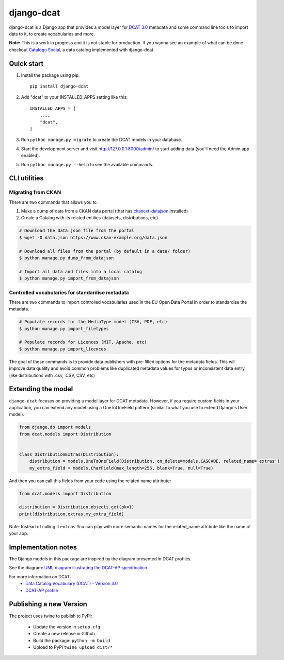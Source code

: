 
===========
django-dcat
===========

django-dcat is a Django app that provides a model layer for `DCAT 3.0 <https://www.w3.org/TR/vocab-dcat-3/>`_
metadata and some command line tools to import data to it, to create vocabularies and more.

**Note:** This is a work in progress and it is not stable for production. If you wanna see an example of what can
be done checkout `Catalogo Social <https://catalogosocial.fly.dev/>`_, a data catalog implemented with django-dcat.

Quick start
###########

1. Install the package using pip::

    pip install django-dcat

2. Add "dcat" to your INSTALLED_APPS setting like this::

    INSTALLED_APPS = [
        ...,
        "dcat",
    ]

3. Run ``python manage.py migrate`` to create the DCAT models in your database.

4. Start the development server and visit http://127.0.0.1:8000/admin/
   to start adding data (you'll need the Admin app enabled).

5. Run ``python manage.py --help`` to see the available commands.

CLI utilities
#############

Migrating from CKAN
*******************

There are two commands that allows you to:

1) Make a dump of data from a CKAN data portal (that has `ckanext-datajson <https://github.com/GSA/ckanext-datajson>`_ installed)
2) Create a Catalog with its related entities (datasets, distributions, etc)

.. code:: bash

    # Download the data.json file from the portal
    $ wget -O data.json https://www.ckan-example.org/data.json

    # Download all files from the portal (by default in a data/ folder)
    $ python manage.py dump_from_datajson

    # Import all data and files into a local catalog
    $ python manage.py import_from_datajson


Controlled vocabularies for standardise metadata
************************************************

There are two commands to import controlled vocabularies used in the EU Open Data Portal in order to standardise the metadata.

.. code:: bash

    # Populate records for the MediaType model (CSV, PDF, etc)
    $ python manage.py import_filetypes

    # Populate records for Licences (MIT, Apache, etc)
    $ python manage.py import_licences


The goal of these commands is to provide data publishers with pre-filled options for the metadata fields. This will improve
data quality and avoid common problems like duplicated metadata values for typos or inconsistent data entry (like distributions with
.csv, .CSV, CSV, etc)


Extending the model
###################

``django-dcat`` focuses on providing a model layer for DCAT metadata. However, if you require custom fields in your application,
you can extend any model using a OneToOneField pattern (similar to what you use to extend Django's User model).

.. code:: python

    from django.db import models
    from dcat.models import Distribution


    class DistributionExtras(Distribution):
        distribution = models.OneToOneField(Distribution, on_delete=models.CASCADE, related_name='extras')
        my_extra_field = models.CharField(max_length=255, blank=True, null=True)

And then you can call this fields from your code using the related name attribute:

.. code:: python

    from dcat.models import Distribution

    distribution = Distribution.objects.get(pk=1)
    print(distribution.extras.my_extra_field)


Note: Instead of calling it ``extras`` You can play with more semantic names for the related_name
attribute like the name of your app.


Implementation notes
####################

The Django models in this package are inspired by the diagram presented in DCAT profiles.

See the diagram: `UML diagram illustrating the DCAT-AP specification <https://semiceu.github.io/DCAT-AP/releases/3.0.0/html/overview.jpg>`_

For more information on DCAT:
 - `Data Catalog Vocabulary (DCAT) - Version 3.0 <https://www.w3.org/TR/vocab-dcat-3/>`_
 - `DCAT-AP profile <https://semiceu.github.io/DCAT-AP/releases/3.0.0/>`_


Publishing a new Version
########################

The project uses twine to publish to PyPi:

 - Update the version in ``setup.cfg``
 - Create a new release in Github.
 - Build the package: ``python -m build``
 - Upload to PyPi ``twine upload dist/*``
